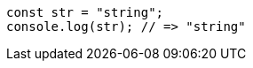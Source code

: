 [source,javascript,doctest-meta={ "ECMAScript": 2017 }]
----
const str = "string";
console.log(str); // => "string"
----
